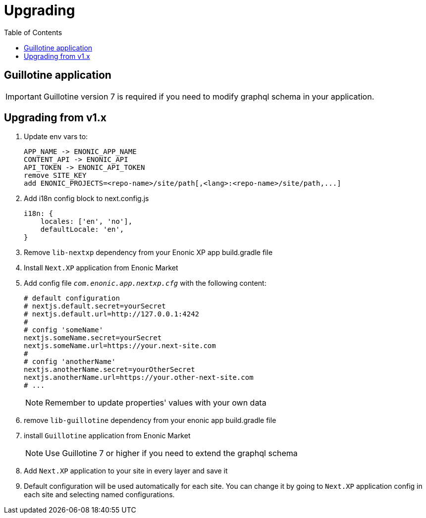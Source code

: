 [[upgrading]]
= Upgrading
:toc: right

== Guillotine application

IMPORTANT: Guillotine version 7 is required if you need to modify graphql schema in your application.

== Upgrading from v1.x

1. Update env vars to:

    APP_NAME -> ENONIC_APP_NAME
    CONTENT_API -> ENONIC_API
    API_TOKEN -> ENONIC_API_TOKEN
    remove SITE_KEY
    add ENONIC_PROJECTS=<repo-name>/site/path[,<lang>:<repo-name>/site/path,...]

2. Add i18n config block to next.config.js

    i18n: {
        locales: ['en', 'no'],
        defaultLocale: 'en',
    }

3. Remove `lib-nextxp` dependency from your Enonic XP app build.gradle file
4. Install `Next.XP` application from Enonic Market
5. Add config file `_com.enonic.app.nextxp.cfg_` with the following content:

    # default configuration
    # nextjs.default.secret=yourSecret
    # nextjs.default.url=http://127.0.0.1:4242
    #
    # config 'someName'
    nextjs.someName.secret=yourSecret
    nextjs.someName.url=https://your.next-site.com
    #
    # config 'anotherName'
    nextjs.anotherName.secret=yourOtherSecret
    nextjs.anotherName.url=https://your.other-next-site.com
    # ...
+
NOTE: Remember to update properties' values with your own data

6. remove `lib-guillotine` dependency from your enonic app build.gradle file
7. install `Guillotine` application from Enonic Market
+
NOTE: Use Guillotine 7 or higher if you need to extend the graphql schema

8. Add `Next.XP` application to your site in every layer and save it
9. Default configuration will be used automatically for each site.
You can change it by going to `Next.XP` application config in each site and selecting named configurations.
